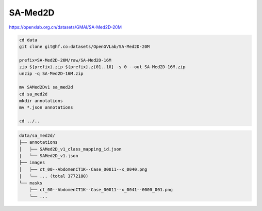 SA-Med2D
========

https://openxlab.org.cn/datasets/GMAI/SA-Med2D-20M

.. code-block:: bash

    cd data
    git clone git@hf.co:datasets/OpenGVLab/SA-Med2D-20M

    prefix=SA-Med2D-20M/raw/SA-Med2D-16M
    zip ${prefix}.zip ${prefix}.z{01..10} -s 0 --out SA-Med2D-16M.zip
    unzip -q SA-Med2D-16M.zip

    mv SAMed2Dv1 sa_med2d
    cd sa_med2d
    mkdir annotations
    mv *.json annotations

    cd ../..

.. code::

    data/sa_med2d/
    ├── annotations
    │   ├── SAMed2D_v1_class_mapping_id.json
    |   └── SAMed2D_v1.json
    ├── images
    │   ├── ct_00--AbdomenCT1K--Case_00011--x_0040.png
    |   └── ... (total 3772180)
    └── masks
        ├── ct_00--AbdomenCT1K--Case_00011--x_0041--0000_001.png
        └── ...
